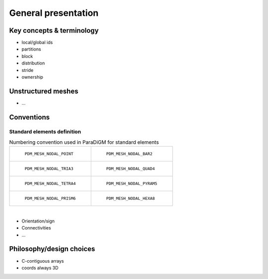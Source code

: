 .. _general:

General presentation
####################


Key concepts & terminology
==========================

.. _concept_global_id:

* local/global ids
* partitions
* block
* distribution
* stride
* ownership


Unstructured meshes
===================

* ...

Conventions
===========

Standard elements definition
----------------------------

.. list-table:: Numbering convention used in ParaDiGM for standard elements
  :widths: 50 50

  * - .. figure:: ../../../images/pdm_mesh_nodal_point.svg
        :alt: PDM_MESH_NODAL_POINT

        ``PDM_MESH_NODAL_POINT``

    - .. figure:: ../../../images/pdm_mesh_nodal_bar2.svg
        :alt: PDM_MESH_NODAL_BAR2

        ``PDM_MESH_NODAL_BAR2``


  * - .. figure:: ../../../images/pdm_mesh_nodal_tria3.svg
        :alt: PDM_MESH_NODAL_TRIA3

        ``PDM_MESH_NODAL_TRIA3``


    - .. figure:: ../../../images/pdm_mesh_nodal_quad4.svg
        :alt: PDM_MESH_NODAL_QUAD4

        ``PDM_MESH_NODAL_QUAD4``


  * - .. figure:: ../../../images/pdm_mesh_nodal_tetra4.svg
        :alt: PDM_MESH_NODAL_TETRA4

        ``PDM_MESH_NODAL_TETRA4``


    - .. figure:: ../../../images/pdm_mesh_nodal_pyram5.svg
        :alt: PDM_MESH_NODAL_PYRAM5

        ``PDM_MESH_NODAL_PYRAM5``


  * - .. figure:: ../../../images/pdm_mesh_nodal_prism6.svg
        :alt: PDM_MESH_NODAL_PRISM6

        ``PDM_MESH_NODAL_PRISM6``


    - .. figure:: ../../../images/pdm_mesh_nodal_hexa8.svg
        :alt: PDM_MESH_NODAL_HEXA8

        ``PDM_MESH_NODAL_HEXA8``


|

* Orientation/sign
* Connectivities
* ...


Philosophy/design choices
=========================

* C-contiguous arrays
* coords always 3D
